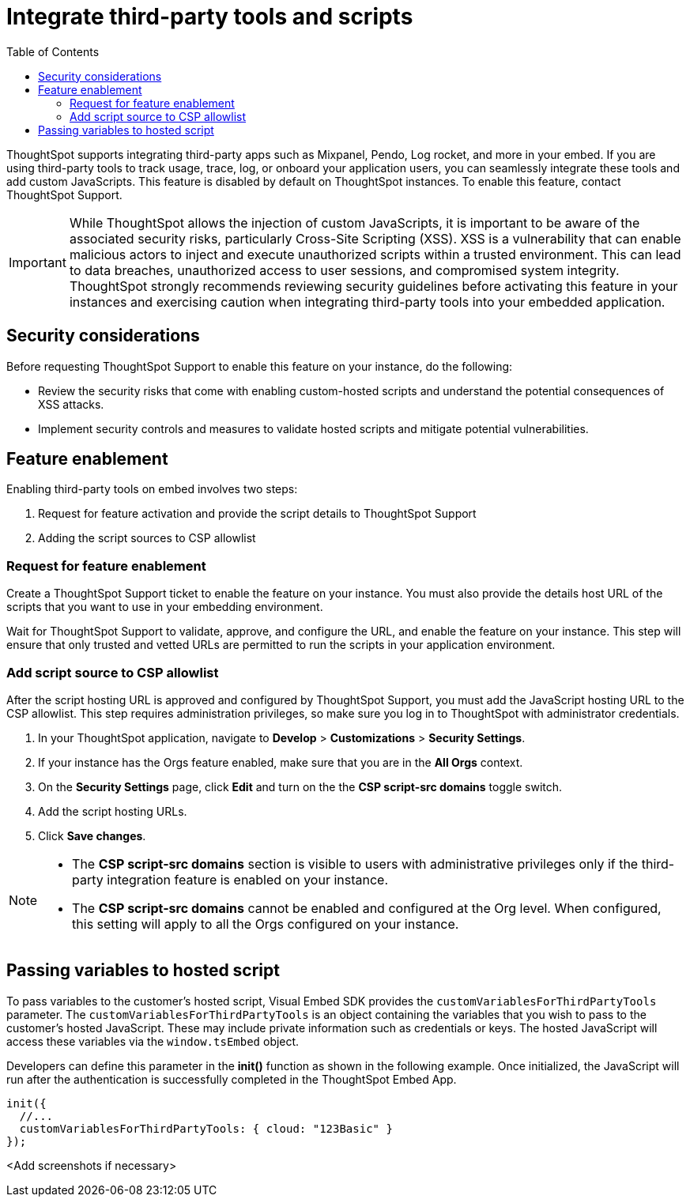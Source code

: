 = Integrate third-party tools and scripts
:toc: true
:toclevels: 2

:page-title: Integrate third-party tools and scripts
:page-pageid: third-party-tool-script-integration
:page-description: Security settings for embedding

ThoughtSpot supports integrating third-party apps such as Mixpanel, Pendo, Log rocket, and more in your embed. If you are using third-party tools to track usage, trace, log, or onboard your application users, you can seamlessly integrate these tools and add custom JavaScripts. This feature is disabled by default on ThoughtSpot instances. To enable this feature, contact ThoughtSpot Support.

[IMPORTANT]
====
While ThoughtSpot allows the injection of custom JavaScripts, it is important to be aware of the associated security risks, particularly Cross-Site Scripting (XSS). XSS is a vulnerability that can enable malicious actors to inject and execute unauthorized scripts within a trusted environment. This can lead to data breaches, unauthorized access to user sessions, and compromised system integrity. ThoughtSpot strongly recommends reviewing security guidelines before activating this feature in your instances and exercising caution when integrating third-party tools into your embedded application.
====

== Security considerations

Before requesting ThoughtSpot Support to enable this feature on your instance, do the following:

* Review the security risks that come with enabling custom-hosted scripts and understand the potential consequences of XSS attacks.
* Implement security controls and measures to validate hosted scripts and mitigate potential vulnerabilities.

== Feature enablement

Enabling third-party tools on embed involves two steps:

. Request for feature activation and provide the script details to ThoughtSpot Support
. Adding the script sources to CSP allowlist

=== Request for feature enablement

Create a ThoughtSpot Support ticket to enable the feature on your instance. You must also provide the details host URL of the scripts that you want to use in your embedding environment.

Wait for ThoughtSpot Support to validate, approve, and configure the URL, and enable the feature on your instance. This step will ensure that only trusted and vetted URLs are permitted to run the scripts in your application environment.

=== Add script source to CSP allowlist
After the script hosting URL is approved and configured by ThoughtSpot Support, you must add the JavaScript hosting URL to the CSP allowlist. This step requires administration privileges, so make sure you log in to ThoughtSpot with administrator credentials.

. In your ThoughtSpot application, navigate to *Develop* > *Customizations* > *Security Settings*.
. If your instance has the Orgs feature enabled, make sure that you are in the *All Orgs* context.
. On the *Security Settings* page, click *Edit* and turn on the the *CSP script-src domains* toggle switch.
. Add the script hosting URLs.
. Click *Save changes*.

[NOTE]
====
* The *CSP script-src domains* section is visible to users with administrative privileges only if the third-party integration feature is enabled on your instance.
* The *CSP script-src domains* cannot be enabled and configured at the Org level. When configured, this setting will apply to all the Orgs configured on your instance.
====

== Passing variables to hosted script

To pass variables to the customer's hosted script, Visual Embed SDK provides the `customVariablesForThirdPartyTools` parameter. The `customVariablesForThirdPartyTools` is an object containing the variables that you wish to pass to the customer’s hosted JavaScript. These may include private information such as credentials or keys. The hosted JavaScript will access these variables via the `window.tsEmbed` object.

Developers can define this parameter in the **init()** function as shown in the following example. Once initialized, the JavaScript will run after the authentication is successfully completed in the ThoughtSpot Embed App.

[source,JavaScript]
----
init({
  //...
  customVariablesForThirdPartyTools: { cloud: "123Basic" }
});
----

<Add screenshots if necessary>
